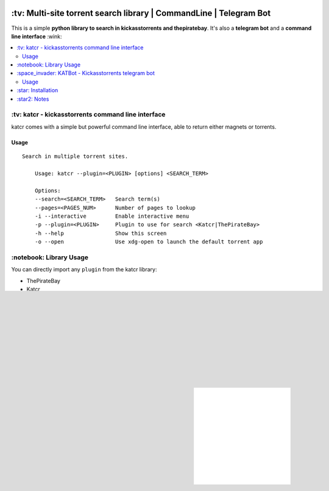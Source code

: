 .. image:: http://i.imgur.com/ofx75lO.png
   :align: center


.. image:: https://travis-ci.org/XayOn/katcr.svg?branch=master
    :target: https://travis-ci.org/XayOn/katcr

.. image:: https://coveralls.io/repos/github/XayOn/katcr/badge.svg?branch=master
    :target: https://coveralls.io/XayOn/katcr?branch=master

.. image:: https://badge.fury.io/py/katcr
    :target: https://badge.fury.io/py/katcr


\:tv\: Multi-site torrent search library | CommandLine | Telegram Bot
======================================================================

This is a simple **python library to search in kickasstorrents and thepiratebay**.
It's also a **telegram bot** and a **command line interface** :wink:

.. contents:: :local:


\:tv\: katcr - kickasstorrents command line interface
------------------------------------------------------

katcr comes with a simple but powerful command line interface, able to
return either magnets or torrents.

Usage
+++++

::

    Search in multiple torrent sites.

        Usage: katcr --plugin=<PLUGIN> [options] <SEARCH_TERM>

        Options:
    	--search=<SEARCH_TERM>   Search term(s)
    	--pages=<PAGES_NUM>      Number of pages to lookup
    	-i --interactive         Enable interactive menu
    	-p --plugin=<PLUGIN>     Plugin to use for search <Katcr|ThePirateBay>
    	-h --help                Show this screen
    	-o --open                Use xdg-open to launch the default torrent app


.. image:: http://i.imgur.com/gOo3mqf.gif


\:notebook\: Library Usage
---------------------------

You can directly import any ``plugin`` from the katcr library:

- ThePirateBay
- Katcr

Sample code for getting the first page of results from kickasstorrents::

    from katcr import Katcr
    print(Katcr().search("ubuntu", 1))


\:space_invader\: KATBot - Kickasstorrents telegram bot
--------------------------------------------------------

Katcr also comes with a telegram bot entry point.

It's a simple bot that replies with search results for each message it gets.
It returns links to .torrent files from KAT.cr for the first page of results.

.. image:: http://i.imgur.com/7FxplBs.gif

Usage
+++++

::

    Telegram bot to query kickasstorrents

    Usage:
        katcr_bot [options]

    Options:
        --token=<BOT_TOKEN> Telegram bot token

    Examples:
        katcr_bot --token 123123:123123


\:star\: Installation
---------------------

This is a python package available on pypi.

On windows and mac `you can download python3.5 here <https://www.python.org/downloads/release/python-352/>`_.
On linux distros, python3.5 is already on most package managers :smile:

With python3.5 installed just execute::

    pip3.5 install katcr


If it asks about permissions and you don't know what to do, you should
probably read `Jamie Matthews's article about virtualenvs <https://www.dabapps.com/blog/introduction-to-pip-and-virtualenv-python/>`_


\:star2\: Notes
----------------

This project is made with the best of intentions. For that times
you need to search for somethink shared as a torrent on KAT
(I.E, linux images). Logo is based on robot cat by
`Arsenty <https://thenounproject.com/arsenty/>`_

If you like this project, show its appreciation by starring it, if you're using
it and want to write to me personally, feel free to do so at
opensource@davidfrancos.net. If you've got a bug to report, please use the
github ticketing system
